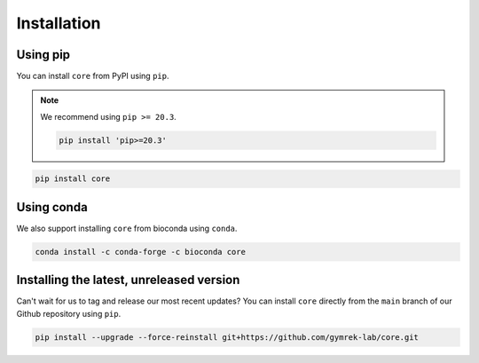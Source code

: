 .. _project_info-installation:

============
Installation
============

Using pip
---------

You can install ``core`` from PyPI using ``pip``.

.. note::
   We recommend using ``pip >= 20.3``.

   .. code-block:: bash

      pip install 'pip>=20.3'

.. code-block:: bash

   pip install core

Using conda
-----------

We also support installing ``core`` from bioconda using ``conda``.

.. code-block:: bash

   conda install -c conda-forge -c bioconda core

Installing the latest, unreleased version
-----------------------------------------
Can't wait for us to tag and release our most recent updates? You can install ``core`` directly from the ``main`` branch of our Github repository using ``pip``.

.. code-block:: bash

   pip install --upgrade --force-reinstall git+https://github.com/gymrek-lab/core.git
